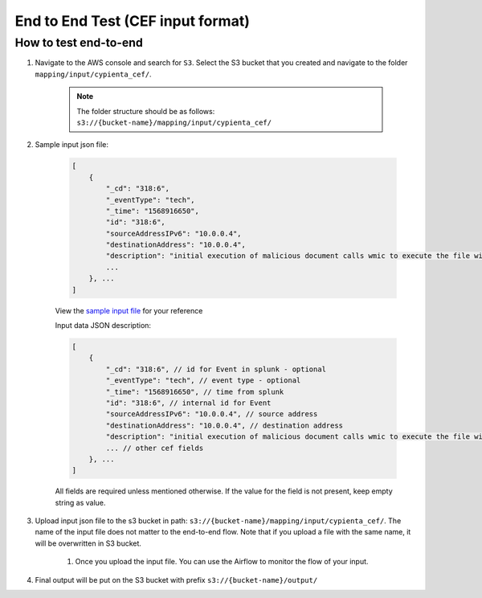 End to End Test (CEF input format)
==================================================

How to test end-to-end
----------------------

1. Navigate to the AWS console and search for ``S3``. Select the S3 bucket
   that you created and navigate to the folder ``mapping/input/cypienta_cef/``.

    .. note::
        The folder structure should be as follows:
        ``s3://{bucket-name}/mapping/input/cypienta_cef/``

2. Sample input json file:

    .. code-block:: JSON

        [
            {
                "_cd": "318:6", 
                "_eventType": "tech", 
                "_time": "1568916650", 
                "id": "318:6", 
                "sourceAddressIPv6": "10.0.0.4", 
                "destinationAddress": "10.0.0.4", 
                "description": "initial execution of malicious document calls wmic to execute the file with regsvr32"
                ...
            }, ...
        ]

    View the `sample input file <https://drive.google.com/file/d/1jVNnNogTKlTW6VIWKByyXmx9fTpyrNlE/view?usp=drive_link>`__ for your reference

    Input data JSON description:

    .. code-block:: JSON
        
        [
            {
                "_cd": "318:6", // id for Event in splunk - optional
                "_eventType": "tech", // event type - optional
                "_time": "1568916650", // time from splunk
                "id": "318:6", // internal id for Event
                "sourceAddressIPv6": "10.0.0.4", // source address
                "destinationAddress": "10.0.0.4", // destination address
                "description": "initial execution of malicious document calls wmic to execute the file with regsvr32" // description of the event
                ... // other cef fields
            }, ...
        ]

    All fields are required unless mentioned otherwise. If the value for the field is not present, keep empty string as value.

3. Upload input json file to the s3 bucket in path: ``s3://{bucket-name}/mapping/input/cypienta_cef/``. The name of the input file does not matter to the end-to-end flow. Note that if you upload a file with the same name, it will be overwritten in S3 bucket.

    1. Once you upload the input file. You can use the Airflow to monitor the flow of your input.

4. Final output will be put on the S3 bucket with prefix ``s3://{bucket-name}/output/``